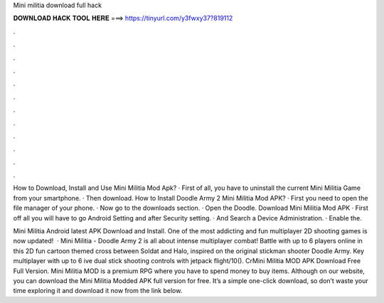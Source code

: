 Mini militia download full hack



𝐃𝐎𝐖𝐍𝐋𝐎𝐀𝐃 𝐇𝐀𝐂𝐊 𝐓𝐎𝐎𝐋 𝐇𝐄𝐑𝐄 ===> https://tinyurl.com/y3fwxy37?819112



.



.



.



.



.



.



.



.



.



.



.



.

How to Download, Install and Use Mini Militia Mod Apk? · First of all, you have to uninstall the current Mini Militia Game from your smartphone. · Then download. How to Install Doodle Army 2 Mini Militia Mod APK? · First you need to open the file manager of your phone. · Now go to the downloads section. · Open the Doodle. Download Mini Militia Mod APK · First off all you will have to go Android Setting and after Security setting. · And Search a Device Administration. · Enable the.

Mini Militia Android latest APK Download and Install. One of the most addicting and fun multiplayer 2D shooting games is now updated!  · Mini Militia - Doodle Army 2 is all about intense multiplayer combat! Battle with up to 6 players online in this 2D fun cartoon themed cross between Soldat and Halo, inspired on the original stickman shooter Doodle Army. Key  multiplayer with up to 6 ive dual stick shooting controls with jetpack flight/10(). CrMini Militia MOD APK Download Free Full Version. Mini Militia MOD is a premium RPG where you have to spend money to buy items. Although on our website, you can download the Mini Militia Modded APK full version for free. It’s a simple one-click download, so don’t waste your time exploring it and download it now from the link below.
